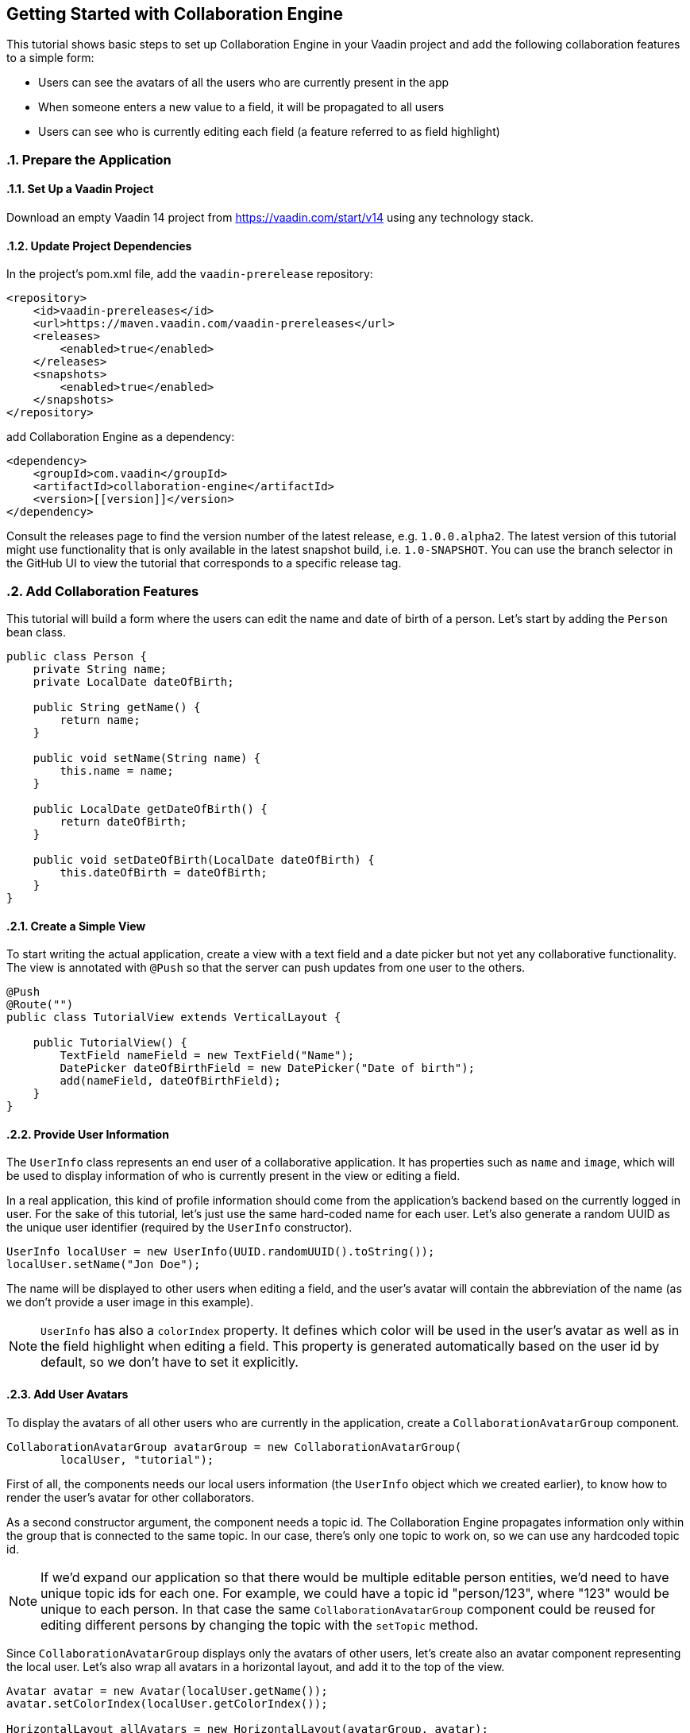 [[ce.tutorial]]
== Getting Started with Collaboration Engine
:sectnums:

This tutorial shows basic steps to set up Collaboration Engine in your Vaadin project
and add the following collaboration features to a simple form:

* Users can see the avatars of all the users who are currently present in the app
* When someone enters a new value to a field, it will be propagated to all users
* Users can see who is currently editing each field (a feature referred to as field highlight)

[[ce.tutorial.setup]]
=== Prepare the Application

==== Set Up a Vaadin Project
Download an empty Vaadin 14 project from https://vaadin.com/start/v14
using any technology stack.

==== Update Project Dependencies
In the project's pom.xml file, add the `vaadin-prerelease` repository:
[source, xml]
----
<repository>
    <id>vaadin-prereleases</id>
    <url>https://maven.vaadin.com/vaadin-prereleases</url>
    <releases>
        <enabled>true</enabled>
    </releases>
    <snapshots>
        <enabled>true</enabled>
    </snapshots>
</repository>
----
add Collaboration Engine as a dependency:
[source, xml]
----
<dependency>
    <groupId>com.vaadin</groupId>
    <artifactId>collaboration-engine</artifactId>
    <version>[[version]]</version>
</dependency>
----
Consult the releases page to find the version number of the latest release, e.g. `1.0.0.alpha2`.
The latest version of this tutorial might use functionality that is only available in the latest snapshot build, i.e. `1.0-SNAPSHOT`.
You can use the branch selector in the GitHub UI to view the tutorial that corresponds to a specific release tag.

[[ce.tutorial.add-collaborative-feature]]
=== Add Collaboration Features
This tutorial will build a form where the users can edit the name and
date of birth of a person. Let's start by adding the `Person` bean class.

[source, java]
----
public class Person {
    private String name;
    private LocalDate dateOfBirth;

    public String getName() {
        return name;
    }

    public void setName(String name) {
        this.name = name;
    }

    public LocalDate getDateOfBirth() {
        return dateOfBirth;
    }

    public void setDateOfBirth(LocalDate dateOfBirth) {
        this.dateOfBirth = dateOfBirth;
    }
}
----

==== Create a Simple View

To start writing the actual application, create a view with a text field
and a date picker but not yet any collaborative functionality.
The view is annotated with `@Push` so that the server can push updates from one user to the others.

[source, java]
----
@Push
@Route("")
public class TutorialView extends VerticalLayout {

    public TutorialView() {
        TextField nameField = new TextField("Name");
        DatePicker dateOfBirthField = new DatePicker("Date of birth");
        add(nameField, dateOfBirthField);
    }
}
----

==== Provide User Information

The `UserInfo` class represents an end user of a collaborative application.
It has properties such as `name` and `image`, which will be used to display
information of who is currently present in the view or editing a field.

In a real application, this kind of profile information should come from the
application's backend based on the currently logged in user.
For the sake of this tutorial, let's just use the same hard-coded name for
each user. Let's also generate a random UUID as the unique user identifier
(required by the `UserInfo` constructor).
[source, java]
----
UserInfo localUser = new UserInfo(UUID.randomUUID().toString());
localUser.setName("Jon Doe");
----
The name will be displayed to other users when editing a field, and
the user's avatar will contain the abbreviation of the name (as we don't
provide a user image in this example).

NOTE: `UserInfo` has also a `colorIndex` property. It defines which color will be
used in the user's avatar as well as in the field highlight when editing a field.
This property is generated automatically based on the user id by default, so we
don't have to set it explicitly.

==== Add User Avatars

To display the avatars of all other users who are currently in the application,
create a `CollaborationAvatarGroup` component.

[source, java]
----
CollaborationAvatarGroup avatarGroup = new CollaborationAvatarGroup(
        localUser, "tutorial");
----

First of all, the components needs our local users information (the `UserInfo`
object which we created earlier), to know how to render the user's avatar for
other collaborators.

As a second constructor argument, the component needs a topic id.
The Collaboration Engine propagates information only within the group that is
connected to the same topic.
In our case, there's only one topic to work on, so we can use any hardcoded topic id.

NOTE: If we'd expand our application so that there would be multiple editable
person entities, we'd need to have unique topic ids for each one. For example,
we could have a topic id "person/123", where "123" would be unique to each person.
In that case the same `CollaborationAvatarGroup` component could be reused for
editing different persons by changing the topic with the `setTopic` method.

Since `CollaborationAvatarGroup` displays only the avatars of other users,
let's create also an avatar component representing the local user.
Let's also wrap all avatars in a horizontal layout, and add it to
the top of the view.

[source, java]
----
Avatar avatar = new Avatar(localUser.getName());
avatar.setColorIndex(localUser.getColorIndex());

HorizontalLayout allAvatars = new HorizontalLayout(avatarGroup, avatar);
addComponentAsFirst(allAvatars);
----

==== Add Field Collaboration

To enable collaboration with the text field and date picker components, we'll use a class called
`CollaborationBinder`. It extends the functionality of the `Binder` class, which
binds values between Java beans and Vaadin field components.
Visit https://vaadin.com/docs/v14/flow/binding-data/tutorial-flow-components-binder.html[the Vaadin docs site] to learn more about the binder.

To initialize a collaboration binder, we need to provide the type that will be
edited, as well as the local user's information.
After initializing, we use the regular binder methods to bind
the person object's name property to our text field component,
and the date of birth property to our date picker component.

Finally, we set the topic to connect to (the same as for `CollaborationAvatarGroup`)
and a supplier for the initial bean value that will populate the
fields when the first user connects to the topic. The supplier could load the
editable item from a backend, but in this example we populate the fields with an empty
`Person` object.

[source, java]
----
CollaborationBinder<Person> binder = new CollaborationBinder<>(
        Person.class, localUser);
binder.forField(nameField).bind("name");
binder.forField(dateOfBirthField).bind("dateOfBirth");
binder.setTopic("tutorial", () -> new Person());
----

This piece of code takes care of propagating the field values among users,
as well as displaying the currently focused user with the field highlight.

NOTE: The other bind variants, which take the getter and the setter methods
as separate arguments instead of the property name, do not work with the
collaboration binder. It needs the property name.

[[ce.tutorial.run]]
=== Run the Application
* Follow instructions in the application's `README.md` file to start the application.
The exact steps depend on the chosen tech stack.
* Open http://localhost:8080/ in multiple browser tabs and test the app: notice the avatars,
focus the fields and notice the field highlight, enter new values and notice how the fields
update in the other tabs

